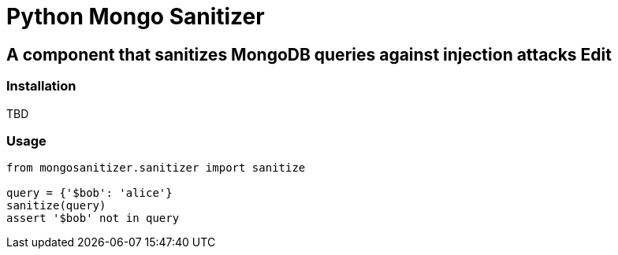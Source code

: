= Python Mongo Sanitizer =

== A component that sanitizes MongoDB queries against injection attacks Edit ==

=== Installation ===

TBD

=== Usage ===

[source,python]
----
from mongosanitizer.sanitizer import sanitize

query = {'$bob': 'alice'}
sanitize(query)
assert '$bob' not in query
----